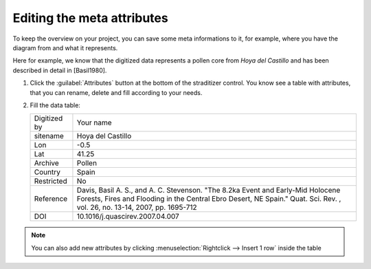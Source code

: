 Editing the meta attributes
===========================
To keep the overview on your project, you can save some meta informations
to it, for example, where you have the diagram from and what it represents.

Here for example, we know that the digitized data represents a pollen core
from *Hoya del Castillo* and has been described in detail in [Basil1980].

1. Click the :guilabel:`Attributes` button at the bottom of the straditizer
   control. You know see a table with attributes, that you can rename, delete
   and fill according to your needs.
2. Fill the data table:

   .. list-table::

       * - Digitized by
         - Your name
       * - sitename
         - Hoya del Castillo
       * - Lon
         - -0.5
       * - Lat
         - 41.25
       * - Archive
         - Pollen
       * - Country
         - Spain
       * - Restricted
         - No
       * - Reference
         - Davis, Basil A. S., and A. C. Stevenson. "The 8.2ka Event and
           Early-Mid Holocene Forests, Fires and Flooding in the Central Ebro
           Desert, NE Spain." Quat. Sci. Rev. , vol. 26, no. 13-14, 2007, pp.
           1695-712
       * - DOI
         - 10.1016/j.quascirev.2007.04.007


.. note::

    You can also add new attributes by clicking
    :menuselection:`Rightclick --> Insert 1 row` inside the table
